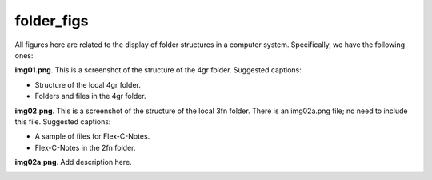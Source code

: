 folder_figs 
###########################

All figures here are related to the display of folder structures 
in a computer system. Specifically, we have the following ones:

**img01.png**. This is a screenshot of the structure of the 4gr folder.  
Suggested captions: 

- Structure of the local 4gr folder.
- Folders and files in the 4gr folder.

.. image:: img01.png
   :width: 300

**img02.png**. This is a screenshot of the structure of the local 3fn folder. 
There is an img02a.png file; no need to include this file. Suggested captions: 

- A sample of files for Flex-C-Notes.
- Flex-C-Notes in the 2fn folder.
   
.. image:: img02.png
   :width: 300

**img02a.png**. Add description here.

.. image:: img02a.png
   :width: 300


